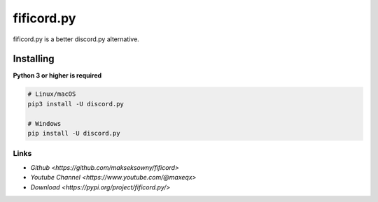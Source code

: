 fificord.py
===========

.. image:: https://img.shields.io/pypi/v/fificord.py.svg
   :target: https://pypi.org/project/fificord.py/
   :alt: PyPI version info

fificord.py is a better discord.py alternative.

Installing
~~~~~~~~~~

**Python 3 or higher is required**

.. code-block:: sh

    # Linux/macOS
    pip3 install -U discord.py

    # Windows
    pip install -U discord.py

Links
-----

- `Github <https://github.com/makseksowny/fificord>`
- `Youtube Channel <https://www.youtube.com/@maxeqx>`
- `Download <https://pypi.org/project/fificord.py/>`
